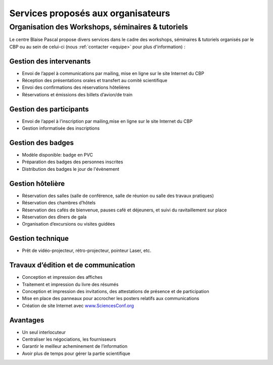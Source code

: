 Services proposés aux organisateurs
===================================

Organisation des Workshops, séminaires & tutoriels 
--------------------------------------------------

.. container:: d-flex mb-2

    .. image:: ../../_static/Animations/badges.jpg
            :class:  pe-1
            :width: 170px
            :alt: Badges

    Le centre Blaise Pascal propose divers services dans le cadre des workshops, séminaires & tutoriels organisés par le CBP ou au sein de celui-ci (nous :ref:`contacter <equipe>` pour plus d'information) :

Gestion des intervenants
~~~~~~~~~~~~~~~~~~~~~~~~

* Envoi de l’appel à communications par mailing, mise en ligne sur le site Internet du CBP
* Réception des présentations orales et transfert au comité scientifique
* Envoi des confirmations des réservations hôtelières
* Réservations et émissions des billets d’avion/de train

Gestion des participants
~~~~~~~~~~~~~~~~~~~~~~~~

* Envoi de l’appel à l’inscription par mailing,mise en ligne sur le site Internet du CBP
* Gestion informatisée des inscriptions

Gestion des badges
~~~~~~~~~~~~~~~~~~

* Modèle disponible: badge en PVC
* Préparation des badges des personnes inscrites
* Distribution des badges le jour de l'évènement

Gestion hôtelière
~~~~~~~~~~~~~~~~~

* Réservation des salles (salle de conférence, salle de réunion ou salle des travaux pratiques)
* Réservation des chambres d’hôtels
* Réservation des cafés de bienvenue, pauses café et déjeuners, et suivi du ravitaillement sur place
* Réservation des dîners de gala
* Organisation d’excursions ou visites guidées

Gestion technique
~~~~~~~~~~~~~~~~~

* Prêt de vidéo-projecteur, rétro-projecteur, pointeur Laser, etc.

Travaux d’édition et de communication
~~~~~~~~~~~~~~~~~~~~~~~~~~~~~~~~~~~~~

* Conception et impression des affiches
* Traitement et impression du livre des résumés
* Conception et impression des invitations, des attestations de présence et de participation
* Mise en place des panneaux pour accrocher les posters relatifs aux communications
* Création de site Internet avec `www.SciencesConf.org <https://www.sciencesconf.org/>`_

Avantages
~~~~~~~~~

* Un seul interlocuteur 
* Centraliser les négociations, les fournisseurs
* Garantir le meilleur acheminement de l’information 
* Avoir plus de temps pour gérer la partie scientifique

